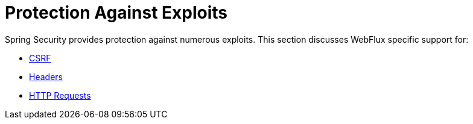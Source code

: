 = Protection Against Exploits

Spring Security provides protection against numerous exploits.
This section discusses WebFlux specific support for:

* xref:reactive/exploits/csrf.adoc[CSRF]
* xref:reactive/exploits/headers.adoc[Headers]
* xref:reactive/exploits/http.adoc[HTTP Requests]
